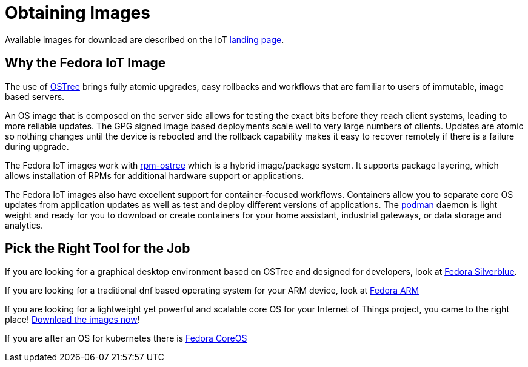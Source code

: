 = Obtaining Images

Available images for download are described on the IoT https://iot.fedoraproject.org[landing page].

== Why the Fedora IoT Image

The use of https://ostree.readthedocs.io/en/latest/[OSTree] brings fully atomic upgrades, easy rollbacks and workflows that are familiar to users of immutable, image based servers.

An OS image that is composed on the server side allows for testing the exact bits before they reach client systems, leading to more reliable updates. 
The GPG signed image based deployments scale well to very large numbers of clients.
Updates are atomic so nothing changes until the device is rebooted and the rollback capability makes it easy to recover remotely if there is a failure during upgrade.

The Fedora IoT images work with https://rpm-ostree.readthedocs.io/en/latest/[rpm-ostree] which is a hybrid image/package system. 
It supports package layering, which allows installation of RPMs for additional hardware support or applications.

The Fedora IoT images also have excellent support for container-focused workflows.
Containers allow you to separate core OS updates from application updates as well as test and deploy different versions of applications. 
The https://podman.io/[podman] daemon is light weight and ready for you to download or create containers for your home assistant, industrial gateways, or data storage and analytics.

== Pick the Right Tool for the Job

If you are looking for a graphical desktop environment based on OSTree and designed for developers, look at https://silverblue.fedoraproject.org/[Fedora Silverblue].

If you are looking for a traditional dnf based operating system for your ARM device, look at https://arm.fedoraproject.org/[Fedora ARM]

If you are looking for a lightweight yet powerful and scalable core OS for your Internet of Things project, you came to the right place! https://iot.fedoraproject.org/[Download the images now]!

If you are after an OS for kubernetes there is https://getfedora.org/en/coreos/[Fedora CoreOS]

